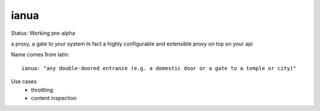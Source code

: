 ianua
=====

Status: Working pre-alpha


a proxy, a gate to your system
In fact a highly configurable and extensible proxy on top on your api


Name comes from latin::

    ianua: "any double-doored entrance (e.g. a domestic door or a gate to a temple or city)"


Use cases
 * throttling
 * content inspection
